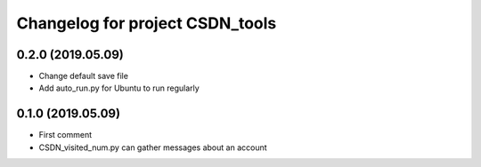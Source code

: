 ^^^^^^^^^^^^^^^^^^^^^^^^^^^^^^^^^^^^^^
Changelog for project CSDN_tools
^^^^^^^^^^^^^^^^^^^^^^^^^^^^^^^^^^^^^^

0.2.0 (2019.05.09)
------------------
* Change default save file
* Add auto_run.py for Ubuntu to run regularly

0.1.0 (2019.05.09)
------------------
* First comment
* CSDN_visited_num.py can gather messages about an account